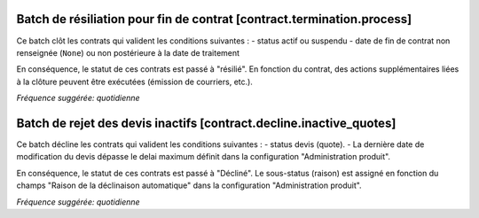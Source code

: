 Batch de résiliation pour fin de contrat [contract.termination.process]
=======================================================================

Ce batch clôt les contrats qui valident les conditions suivantes :
- status actif ou suspendu
- date de fin de contrat non renseignée (``None``) ou non postérieure à la date de traitement

En conséquence, le statut de ces contrats est passé à "résilié".
En fonction du contrat, des actions supplémentaires liées à la clôture peuvent être exécutées (émission de courriers, etc.).

*Fréquence suggérée: quotidienne*

Batch de rejet des devis inactifs [contract.decline.inactive_quotes]
===================================================================

Ce batch décline les contrats qui valident les conditions suivantes :
- status devis (quote).
- La dernière date de modification du devis dépasse le delai maximum définit dans la configuration "Administration produit".

En conséquence, le statut de ces contrats est passé à "Décliné".
Le sous-status (raison) est assigné en fonction du champs "Raison de la déclinaison automatique" dans la configuration "Administration produit".

*Fréquence suggérée: quotidienne*
